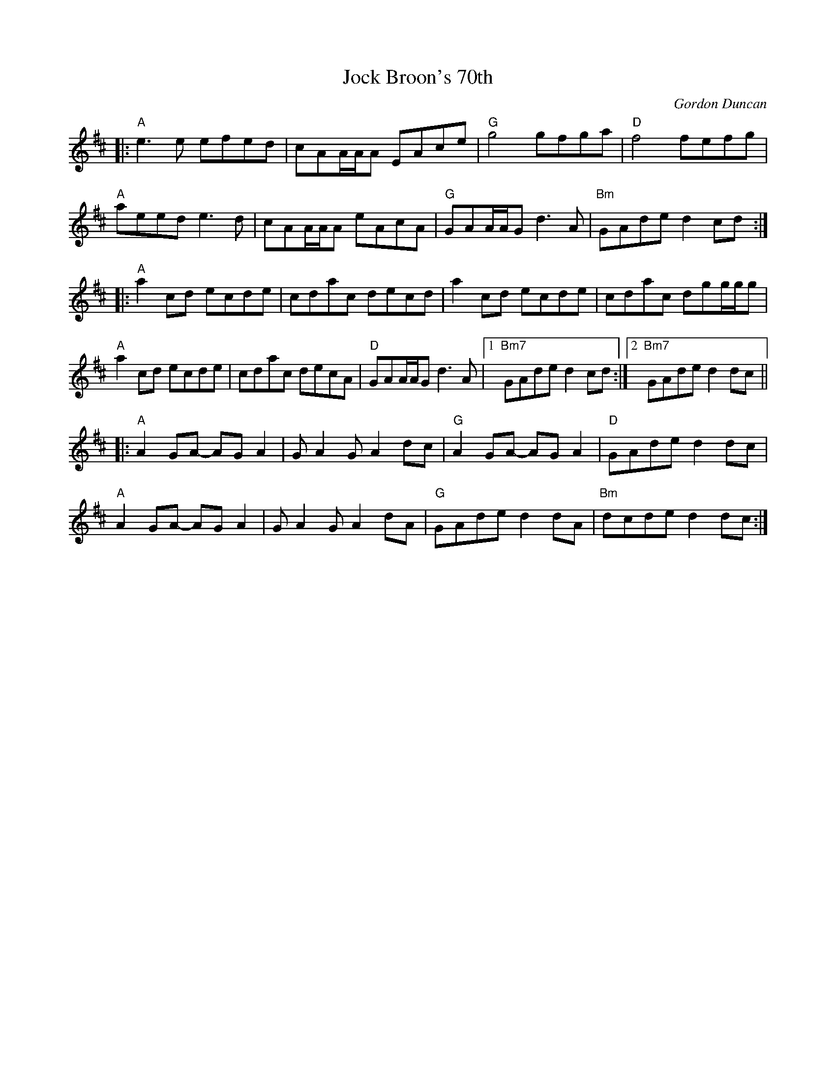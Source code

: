 X: 0
T: Jock Broon's 70th 
C: Gordon Duncan
K: Amix
|:"A" e3e efed|cAA/2A/2A EAce|"G" g4 gfga|"D" f4 fefg|
"A" aeed e3d|cAA/2A/2A eAcA|"G" GAA/2A/2G d3A|"Bm" GAde d2cd:|
|:"A" a2cd ecde|cdac decd| a2cd ecde|cdac dgg/2g/2g|
"A"a2cd ecde|cdac decA|"D"GAA/2A/2G d3A|1"Bm7" GAde d2cd:|2"Bm7" GAde d2dc||
|:"A" A2GA -AGA2|GA2G A2dc|"G" A2GA -AGA2|"D"GAde d2dc|
"A" A2GA -AGA2|GA2G A2dA|"G" GAde d2dA|"Bm" dcde d2dc:|